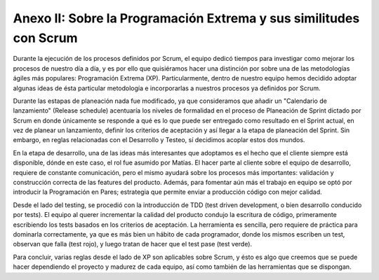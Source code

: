 .. raw:: PDF

    PageBreak

Anexo II: Sobre la Programación Extrema y sus similitudes con Scrum
--------------------------------------------------------------------

Durante la ejecución de los procesos definidos por Scrum, el equipo dedicó tiempos para investigar como mejorar los procesos de nuestro día a día,
y es por ello que quisiéramos hacer una distinción por sobre una de las metodologías ágiles más populares: Programación Extrema (XP). Particularmente, dentro de nuestro equipo 
hemos decidido adoptar algunas ideas de ésta particular metodología e incorporarlas a nuestros procesos ya definidos por Scrum.

Durante las estapas de planeación nada fue modificado, ya que consideramos que añadir un "Calendario de lanzamiento" (Release schedule)
acentuaría los niveles de formalidad en el proceso de Planeación de Sprint dictado por Scrum en donde únicamente se responde a qué es lo que puede ser 
entregado como resultado en el Sprint actual, en vez de planear un lanzamiento, definir los criterios de aceptación y así llegar a la etapa de planeación 
del Sprint. Sin embargo, en reglas relacionadas con el Desarrollo y Testeo, sí decidimos acoplar estos dos mundos.

En la etapa de desarrollo, una de las ideas más interesantes que adoptamos es el hecho que el cliente siempre está disponible, dónde en este caso,
el rol fue asumido por Matías. El hacer parte al cliente sobre el equipo de desarrollo, requiere de constante comunicación, pero el mismo ayudará
sobre los procesos más importantes: validación y construcción correcta de las features del producto. Además, para fomentar aún más el trabajo en equipo
se optó por introducir la Programación en Pares; estrategia que permite enviar a producción código con mejor calidad. 

Desde el lado del testing, se procedió con la introducción de TDD (test driven development, o bien desarrollo conducido por tests). El equipo al querer
incrementar la calidad del producto condujo la escritura de código, primeramente escribiendo los tests basados en los criterios de aceptación. La herramienta
es sencilla, pero requiere de práctica para dominarla correctamente, ya que es más bien un hábito de cada programador, donde los mismos escriben un test,
observan que falla (test rojo), y luego tratan de hacer que el test pase (test verde). 

Para concluir, varias reglas desde el lado de XP son aplicables sobre Scrum, y ésto es algo que creemos que se puede hacer dependiendo el proyecto y madurez de cada equipo, así como también
de las herramientas que se dispongan.